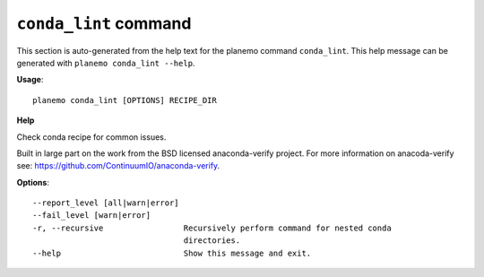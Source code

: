 
``conda_lint`` command
======================================

This section is auto-generated from the help text for the planemo command
``conda_lint``. This help message can be generated with ``planemo conda_lint
--help``.

**Usage**::

    planemo conda_lint [OPTIONS] RECIPE_DIR

**Help**

Check conda recipe for common issues.

Built in large part on the work from the BSD licensed anaconda-verify
project. For more information on anacoda-verify see:
https://github.com/ContinuumIO/anaconda-verify.

**Options**::


      --report_level [all|warn|error]
      --fail_level [warn|error]
      -r, --recursive                 Recursively perform command for nested conda
                                      directories.
      --help                          Show this message and exit.
    
